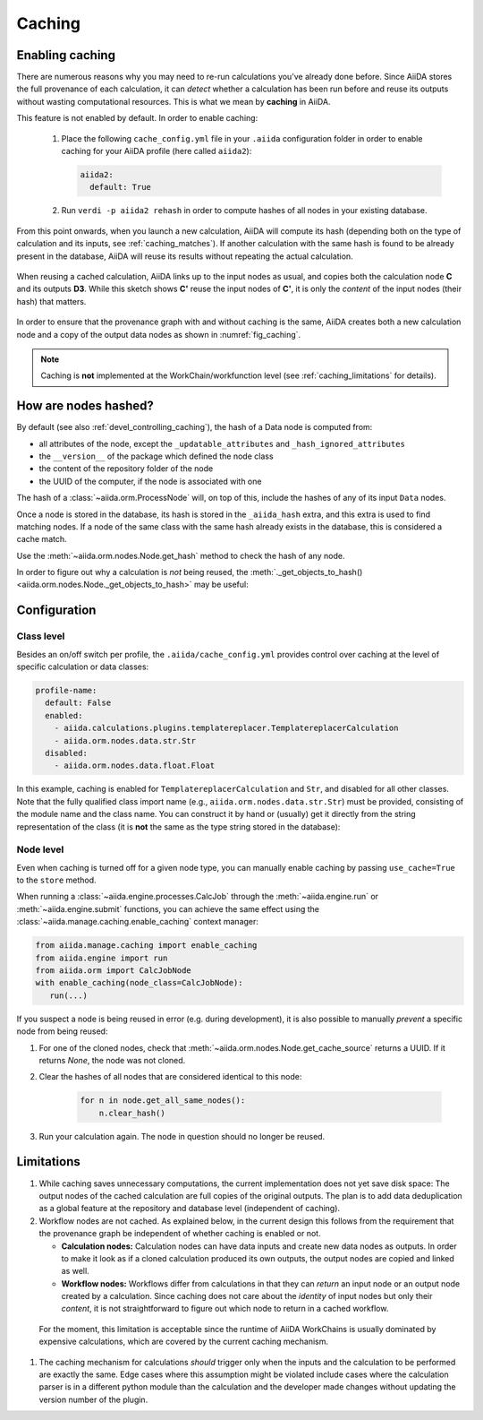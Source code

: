 .. _caching:

*******
Caching
*******

Enabling caching
----------------

There are numerous reasons why you may need to re-run calculations you’ve already done before.
Since AiiDA stores the full provenance of each calculation, it can *detect* whether a calculation has been run before and reuse its outputs without wasting computational resources.
This is what we mean by **caching** in AiiDA.

This feature is not enabled by default. In order to enable caching:

 1. Place the following ``cache_config.yml`` file in your ``.aiida`` configuration folder
    in order to enable caching for your AiiDA profile (here called ``aiida2``):

    .. code:: yaml

        aiida2:
          default: True

 2. Run ``verdi -p aiida2 rehash`` in order to compute hashes of all nodes in your existing database.

From this point onwards, when you launch a new calculation, AiiDA will compute its hash (depending both on the type of calculation and its inputs, see :ref:`caching_matches`).
If another calculation with the same hash is found to be already present in the database, AiiDA will reuse its results without repeating the actual calculation.

.. _fig_caching:
.. figure:: include/images/caching.png
  :align: center
  :height: 350px

  When reusing a cached calculation, AiiDA links up to the input nodes as usual, and copies both the calculation node **C** and its outputs **D3**.
  While this sketch shows **C'** reuse the input nodes of **C'**, it is only the *content* of the input nodes (their hash) that matters.

In order to ensure that the provenance graph with and without caching is the same,
AiiDA creates both a new calculation node and a copy of the output data nodes as shown in :numref:`fig_caching`.

.. note:: Caching is **not** implemented at the WorkChain/workfunction level (see :ref:`caching_limitations` for details).


.. _caching_matches:

How are nodes hashed?
---------------------

By default (see also :ref:`devel_controlling_caching`), the hash of a Data node is computed from:

* all attributes of the node, except the ``_updatable_attributes`` and ``_hash_ignored_attributes``
* the ``__version__`` of the package which defined the node class
* the content of the repository folder of the node
* the UUID of the computer, if the node is associated with one

The hash of a :class:`~aiida.orm.ProcessNode` will, on top of this, include the hashes of any of its input ``Data`` nodes.

Once a node is stored in the database, its hash is stored in the ``_aiida_hash`` extra, and this extra is used to find matching nodes.
If a node of the same class with the same hash already exists in the database, this is considered a cache match.

Use the :meth:`~aiida.orm.nodes.Node.get_hash` method to check the hash of any node.

In order to figure out why a calculation is *not* being reused, the :meth:`._get_objects_to_hash() <aiida.orm.nodes.Node._get_objects_to_hash>` may be useful:

.. ipython::
    :verbatim:

    In [5]: calc=load_node(1234)

    In [6]: calc.get_hash()
    Out[6]: '62eca804967c9428bdbc11c692b7b27a59bde258d9971668e19ccf13a5685eb8'

    In [7]: calc._get_objects_to_hash()
    Out[7]:
    ['1.0.0b4',
     {'resources': {'num_machines': 2, 'default_mpiprocs_per_machine': 28},
      'parser_name': 'cp2k',
      'linkname_retrieved': 'retrieved'},
     <aiida.common.folders.Folder at 0x1171b9a20>,
     '6850dc88-0949-482e-bba6-8b11205aec11',
     {'code': 'f6bd65b9ca3a5f0cf7d299d9cfc3f403d32e361aa9bb8aaa5822472790eae432',
      'parameters': '2c20fdc49672c3505cebabacfb9b1258e71e7baae5940a80d25837bee0032b59',
      'structure': 'c0f1c1d1bbcfc7746dcf7d0d675904c62a5b1759d37db77b564948fa5a788769',
      'parent_calc_folder': 'e375178ceeffcde086546d3ddbce513e0527b5fa99993091b2837201ad96569c'}]


Configuration
-------------

Class level
...........

Besides an on/off switch per profile, the ``.aiida/cache_config.yml`` provides control over caching at the level of specific calculation or data classes:

.. code:: yaml

    profile-name:
      default: False
      enabled:
        - aiida.calculations.plugins.templatereplacer.TemplatereplacerCalculation
        - aiida.orm.nodes.data.str.Str
      disabled:
        - aiida.orm.nodes.data.float.Float

In this example, caching is enabled for ``TemplatereplacerCalculation`` and ``Str``, and disabled for all other classes.
Note that the fully qualified class import name (e.g., ``aiida.orm.nodes.data.str.Str``) must be provided, consisting of the module name and the class name.
You can construct it by hand or (usually) get it directly from the string representation of the class
(it is **not** the same as the type string stored in the database):

.. ipython::
    :verbatim:

    In [1]: Str.__module__ + '.' + Str.__name__
    Out[1]: 'aiida.orm.nodes.data.str.Str'

    In [2]: str(Str)
    Out[2]: "<class 'aiida.orm.nodes.data.str.Str'>"


Node level
...........

Even when caching is turned off for a given node type, you can manually enable caching by passing ``use_cache=True`` to the ``store`` method.

.. ipython::
    :verbatim:

    In [1]: from __future__ import print_function

    In [2]: from aiida.orm import Str

    In [3]: n1 = Str('test string')

    In [4]: n1.store()
    Out[4]: u'test string'

    In [5]: n2 = Str('test string')

    In [6]: n2.store(use_cache=True)
    Out[6]: u'test string'

    In [7]: print('UUID of n1:', n1.uuid)
    UUID of n1: 956109e1-4382-4240-a711-2a4f3b522122

    In [8]: print('n2 is cached from:', n2.get_cache_source())
    n2 is cached from: 956109e1-4382-4240-a711-2a4f3b522122

When running a :class:`~aiida.engine.processes.CalcJob` through the :meth:`~aiida.engine.run` or :meth:`~aiida.engine.submit` functions, you can achieve the same effect using the :class:`~aiida.manage.caching.enable_caching` context manager:

.. code:: python

    from aiida.manage.caching import enable_caching
    from aiida.engine import run
    from aiida.orm import CalcJobNode
    with enable_caching(node_class=CalcJobNode):
       run(...)

If you suspect a node is being reused in error (e.g. during development),
it is also possible to manually *prevent* a specific node from being reused:

1. For one of the cloned nodes, check that :meth:`~aiida.orm.nodes.Node.get_cache_source` returns a UUID.
   If it returns `None`, the node was not cloned.
2. Clear the hashes of all nodes that are considered identical to this node:

    .. code:: python

        for n in node.get_all_same_nodes():
            n.clear_hash()
3. Run your calculation again. The node in question should no longer be reused.


.. _caching_limitations:

Limitations
-----------

#. While caching saves unnecessary computations, the current implementation does not yet save disk space:
   The output nodes of the cached calculation are full copies of the original outputs.
   The plan is to add data deduplication as a global feature at the repository and database level (independent of caching).

#. Workflow nodes are not cached. As explained below, in the current design this follows from the requirement that the provenance graph be independent of whether caching is enabled or not.

   * **Calculation nodes:** Calculation nodes can have data inputs and create new data nodes as outputs.
     In order to make it look as if a cloned calculation produced its own outputs, the output nodes are copied and linked as well.
   * **Workflow nodes:** Workflows differ from calculations in that they can *return* an input node or an output node created by a calculation.
     Since caching does not care about the *identity* of input nodes but only their *content*, it is not straightforward to figure out which node to return in a cached workflow.

  For the moment, this limitation is acceptable since the runtime of AiiDA WorkChains is usually dominated by expensive calculations, which are covered by the current caching mechanism.

#. The caching mechanism for calculations *should* trigger only when the inputs and the calculation to be performed are exactly the same.
   Edge cases where this assumption might be violated include cases where the calculation parser is in a different python module than the calculation and the developer made changes without updating the version number of the plugin.
